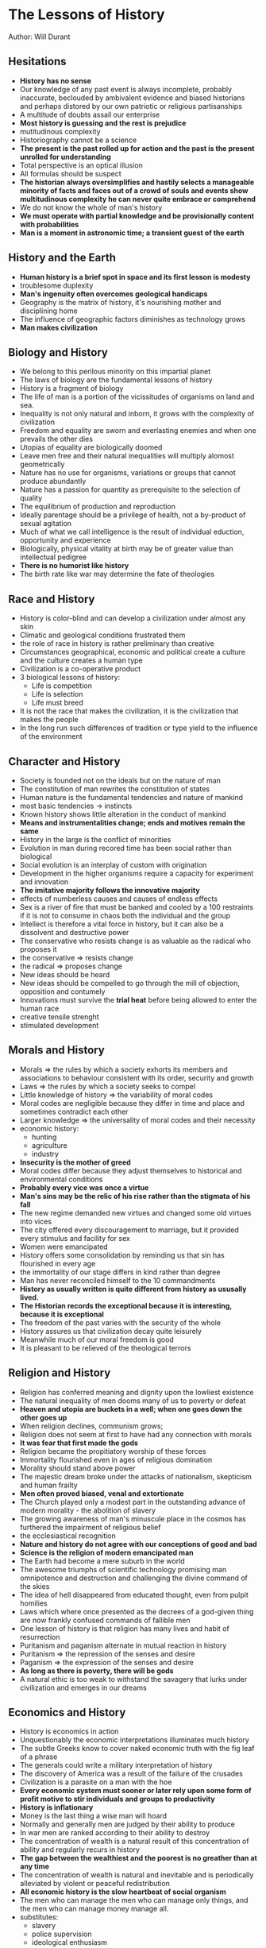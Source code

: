 * The Lessons of History
Author: Will Durant

** Hesitations
 - *History has no sense*
 - Our knowledge of any past event is always incomplete, probably inaccurate, beclouded by ambivalent
	 evidence and biased historians and perhaps distored by our own patriotic or religious partisanships
 - A multitude of doubts assail our enterprise
 - *Most history is guessing and the rest is prejudice*
 - mutitudinous complexity
 - Historiography cannot be a science
 - *The present is the past rolled up for action and the past is the present unrolled for understanding*
 - Total perspective is an optical illusion
 - All formulas should be suspect
 - *The historian always oversimplifies and hastily selects a manageable minority of facts and faces out
	 of a crowd of souls and events show multitudinous complexity he can never quite embrace or comprehend*
 - We do not know the whole of man's history
 - *We must operate with partial knowledge and be provisionally content with probabilities*
 - *Man is a moment in astronomic time; a transient guest of the earth*

** History and the Earth
 - *Human history is a brief spot in space and its first lesson is modesty*
 - troublesome duplexity
 - *Man's ingenuity often overcomes geological handicaps*
 - Geography is the matrix of history, it's nourishing mother and disciplining home
 - The influence of geographic factors diminishes as technology grows
 - *Man makes civilization*

** Biology and History
 - We belong to this perilous minority on this impartial planet
 - The laws of biology are the fundamental lessons of history
 - History is a fragment of biology
 - The life of man is a portion of the vicissitudes of organisms on land and sea.
 - Inequality is not only natural and inborn, it grows with the complexity of civilization
 - Freedom and equality are sworn and everlasting enemies and when one prevails the other dies
 - Utopias of equality are biologically doomed
 - Leave men free and their natural inequalities will multiply alomost geometrically
 - Nature has no use for organisms, variations or groups that cannot produce abundantly
 - Nature has a passion for quantity as prerequisite to the selection of quality
 - The equilibrium of production and reproduction
 - Ideally parentage should be a privilege of health, not a by-product of sexual agitation
 - Much of what we call intelligence is the result of individual eduction, opportunity and experience
 - Biologically, physical vitality at birth may be of greater value than intellectual pedigree
 - *There is no humorist like history*
 - The birth rate like war may determine the fate of theologies

** Race and History
 - History is color-blind and can develop a civilization under almost any skin
 - Climatic and geological conditions frustrated them
 - the role of race in history is rather preliminary  than creative
 - Circumstances geographical, economic and political create a culture and the culture creates a human type
 - Civilization is a co-operative product
 - 3 biological lessons of history:
	 - Life is competition
	 - Life is selection
	 - Life must breed
 - It is not the race that makes the civilization, it is the civilization that makes the people
 - In the long run such differences of tradition or type yield to the influence of the environment

** Character and History
 - Society is founded not on the ideals but on the nature of man
 - The constitution of man rewrites the constitution of states
 - Human nature is the fundamental tendencies and nature of mankind
 - most basic tendencies -> instincts
 - Known history shows little alteration in the conduct of mankind
 - *Means and instrumentalities change; ends and motives remain the same*
 - History in the large is the conflict of minorities
 - Evolution in man during recored time has been social rather than biological
 - Social evolution is an interplay of custom with origination
 - Development in the higher organisms require a capacity for experiment and innovation
 - *The imitative majority follows the innovative majority*
 - effects of numberless causes and causes of endless effects
 - Sex is a river of fire that must be banked and cooled by a 100 restraints if it is not
	 to consume in chaos both the individual and the group
 - Intellect is therefore a vital force in history, but it can also be a dissolvent and destructive power
 - The conservative who resists change is as valuable as the radical who proposes it
 - the conservative => resists change
 - the radical => proposes change
 - New ideas should be heard
 - New ideas should be compelled to go through the mill of objection, opposition and contumely
 - Innovations must survive the *trial heat* before being allowed to enter the human race
 - creative tensile strenght
 - stimulated development


** Morals and History
 - Morals => the rules by which a society exhorts its members and associations to behaviour consistent with its order,
	 security and growth
 - Laws => the rules by which a society seeks to compel
 - Little knowledge of history => the variability of moral codes
 - Moral codes are negligible because they differ in time and place and sometimes contradict each other
 - Larger knowledge => the universality of moral codes and their necessity
 - economic history:
	 - hunting
	 - agriculture
	 - industry
 - *Insecurity is the mother of greed*
 - Moral codes differ because they adjust themselves to historical and environmental conditions
 - *Probably every vice was once a virtue*
 - *Man's sins may be the relic of his rise rather than the stigmata of his fall*
 - The new regime demanded new virtues and changed some old virtues into vices
 - The city offered every discouragement to marriage, but it provided every stimulus
	 and facility for sex
 - Women were emancipated
 - History offers some consolidation by reminding us that sin has flourished in every age
 - the immortality of our stage differs in kind rather than degree
 - Man has never reconciled himself to the 10 commandments
 - *History as usually written is quite different from history as ususally lived.*
 - *The Historian records the exceptional because it is interesting, because it is exceptional*
 - The freedom of the past varies with the security of the whole
 - History assures us that civilization decay quite leisurely
 - Meanwhile much of our moral freedom is good
 - It is pleasant to be relieved of the theological terrors
	 

** Religion and History
 - Religion has conferred meaning and dignity upon the lowliest existence
 - The natural inequality of men dooms many of us to poverty or defeat
 - *Heaven and utopia are buckets in a well; when one goes down the other goes up*
 - When religion declines, communism grows;
 - Religion does not seem at first to have had any connection with morals
 - *It was fear that first made the gods*
 - Religion became the propitiatory worship of these forces
 - Immortality flourished even in ages of religious domination
 - Morality should stand above power
 - The majestic dream broke under the attacks of nationalism, skepticism and human frailty
 - *Men often proved biased, venal and extortionate*
 - The Church played only a modest part in the outstanding advance of modern morality - the abolition of slavery
 - The growing awareness of man's minuscule place in the cosmos has furthered the impairment of religious belief
 - the ecclesiastical recognition
 - *Nature and history do not agree with our conceptions of good and bad*
 - *Science is the religion of modern emancipated man*
 - The Earth had become a mere suburb in the world
 - The awesome triumphs of scientific technology promising man omnipotence and destruction and challenging the divine
	 command of the skies
 - The idea of hell disappeared from educated thought, even from pulpit homilies
 - Laws which where once presented as the decrees of a god-given thing are now frankly confused commands of fallible men
 - One lesson of history is that religion has many lives and habit of resurrection
 - Puritanism and paganism alternate in mutual reaction in history
 - Puritanism => the repression of the senses and desire
 - Paganism => the expression of the senses and desire
 - *As long as there is poverty, there will be gods*
 - A natural ethic is too weak to withstand the savagery that lurks under civilization and
	 emerges in our dreams
	 



** Economics and History
 - History is economics in action
 - Unquestionably the economic interpretations illuminates much history
 - The subtle Greeks know to cover naked economic truth with the fig leaf of a phrase
 - The generals could write a military interpretation of history
 - The discovery of America was a result of the failure of the crusades
 - Civilization is a parasite on a man with the hoe
 - *Every economic system must sooner or later rely upon some form of profit motive to
	 stir individuals and groups to productivity*
 - *History is inflationary*
 - Money is the last thing a wise man will hoard
 - Normally and generally men are judged by their ability to produce
 - In war men are ranked according to their ability to destroy
 - The concentration of wealth is a natural result of this concentration of ability and regularly recurs in history
 - *The gap between the wealthiest and the poorest is no greather than at any time*
 - The concentration of wealth is natural and inevitable and is periodically alleviated by
	 violent or peaceful redistribution
 - *All economic history is the slow heartbeat of social organism*
 - The men who can manage the men who can manage only things, and the men who can manage money manage all.
 - substitutes:
	 - slavery
	 - police supervision
	 - ideological enthusiasm
 - substitutes like slavery, police supervision and ideological enthusiasm are too unproductive, expensive and transient
 - Economic history - a vast systole an diastole of concentrating wealth and compulsive redistribution

** Socialism and History
 - The Struggle of socialism against capitalism is part of the historic rhythm in the concentration and dispersion of wealth
 - In free enterprise, the spur of competition, the zeal and zest of ownershipt arouse the productiveness and inventiveness of men
 - Nearly every economic activity sooner or later finds its niche and reward in the shuffle of talents and the natural selection of skills
 - Competition compels the capitalist to exhaustive labor, and its products to every rising excellence
 - moral disintegration spread
 - Other factors equal, internal liberty varies inversely as external danger
 - *Human corrupitibility and incompetence make governmental control of industry impracticable*
 - a choice between private plunder or public graft
 - The fear of capitalism has compelled socialism to widen freedom
 - The fear of socialism has compelled capitalism to increase equality
	 

** Government and History
 - Men love freedom
 - The freedom of individuals in society requires some regulation of conduct
 - The first conditions of freedom is its limitation
 - The prime task of government is to establish order
 - Organized central force is the sole alternative to incalculable and disruptive force in private hands
 - *Power naturally converges to a center*
 - *Power is ineffective when divided, distributed and spread*
 - Monarchy seems to be the most natural kind of government
 - *Democracies have been hectic interludes*
 - Monarchy was adoptive
 - prevalence and duration in history
 - When monarchy is of hereditary, it is likely to be more prolific of stupidity, nepotism,
	 irresponsibility and extravagance than of nobility or statesmanship
 - Aristocracy is a nursery of statesmanship
 - It is unnatural for a majority to rule
 - A majority can seldom be organized for united and specific action and a minority can
 - Aristocracy is a repository of vehicle of culture, manners, standards and tastes and serves thereby as a stabilizing barrier
 - the consuming toil is usually the price of genius
 - The services of aristocracy oppressed the people with selfish and myopic exploitation
 - IN some cases outworn and inflexible institutions seem to require violent overthrow
 - *The sanity of individual lies in the continuity of his memories*
 - *The sanity of a group lies in the continuity of its traditions*
 - The only real emancipation is individual
 - Wealth is an order and procedure of production and exchange rather than an accumulation of goods
 - Violent revolutions do no so much redistribute wealth as destory it.
 - *The only real revolution is in the enlightenment of the mind and the improvement of character.*
 - The only real revolutionists are philosophers and saints
 - There was no length to which violence did not go
 - *The excessive increase of anything causes a reaction in the opposite direction*
 - Dictatorship naturally arises out of democracy
 - pleonexia => an appetite for more and more
 - The most aggravated form of tyranny and slavery out of the most extreme form of liberty
 - Democracy is the most difficult of all forms of government
 - The Platonic wheel had come full turn
 - *War becomes more consuming and the individual is helpless to understand its causes or to escape its effects*
 - Every advance in the complexity of the economy puts an added premium upon superior ability, and intensifies the
	 concentration of wealth, responsibility and power
 - *We forget to make ourselves intelligent when we made ourselves sovereign*
 - Education has spread, but intelligence is perpetually retarded by the fertility of the simple
 - Ignorance is not only enthroned, for it lends itself to manipulation by the forces that mold public opnion
 - Democracy has done less harm and more good
 - Democracy gave to human existence a zest and camaraderie that outweighed its pitfalls and defects
 - The freedoms of democracy may one by one succumb to the discipline of arms and strife
 - Democracy gave to thought and science and enterprise the freedom essential to their operation and growth
 - Democracy is today sounder than ever before
 - Democracy broke down the walls of privilege and class and in each generation it raised up ability from every rank and place
 - A martial government under whatever charming phrases will engulf the democratic world
 - Democracy has dictated itself resolutely to the spread and lengthening of education and to the maintenance of public health
 - If equality of educational opportunity can be established, democracy will be real and justified.
 - Though men cannot be equal, their access to education and opportunity can be made more nearly equal
 - A right is not a gift of God or nature but a privilege which is good for the group that the individual should have
 - The rights of man are not rights to office and power, but the rights of entry into every avenue that may nourish and test
	 a man's fitness for office and power


** History and War
 - *War is one of the constants of history, and has not diminished with civilization or democracy*
 - War is at present the ultimate form of competition and natural selection in the human species
 - War or competition is the father of all things, the potent source of ideas, inventions, institutions and states
 - Peace is an unstable equilibrium, which can be preserved only by acknowledged supremacy or equal power
 - The state has our instincts without our restraints
 - Pride gives added vigor in the competitions of life in the individual
 - One war can now destroy the labor of centuries in building cities, creating art and developing habits of civilization
 - In apologetic consolation, war now promotes science and technology.
 - In the military interpretation of history war is the final arbiter
 - In the military interpretation of history, war is accepted natural and necessary by all but cowards and simpletons
 - A long peace may fatally weaken the martial muscles of a nation
 - Magnanimty in politics is not seldom the truest wisdom
 - *A great empire and little minds go ill together*
 - Cultural exchanges will promote mutual appreciation and understanding
 - *Some conflicts are too fundamental to be resolved by negotiation*
 - the grateful memory of mankind
 - *A world order will not come by a gentleman's agreement*
 - Such interludes of widespread peace are unnatural and exceptional
 - Man is a competitive animal
 - Natural selection now operates on an international plane
 - Perhaps we are now restlessly moving toward that higher plateau of competition

** Growth and Decay
 - Civilization is social order promoting cultural creation
 - History is littered with ruins of civilizations
 - Death is the destiny of all
 - In a developed and complex civilization individuals are more differentiated and unique than in a primitive society
 - Custom recedes; reasoning spreads
 - Many situations contain nover circumstances requiring modifications of instinctive response
 - a continuity of production and exchange
 - There is no certainty that the future will repeat the past
 - Every year is an adventure
 - *History repeats itself but only in the outline and in the large*
 - Human nature changes with geological leisureliness
 - History repeats itself in the large
 - *The excitement of innovation will be forgotten in the unconcern of time*
 - Man is equipped to respond in stereotyped ways to frequently occuring situations and stimuli like hunger, danger and sex
 - age of philosophy => age of criticism
 - Civilizations begin, flourish, decline and disappear
 - Economic prevision and provision constituted another basis for civilization
 - The moral code looses aura and force as its human origin is revealed, and as divine surveillance and sanctions are removed
 - genius => creative individuals with clarity of mind and energy of will
 - intelligence => capable of effective responses to new situations
 - An age of weary skepticism and epicureanism followed the triump of rationalism over mythology
 - The group or a civilization declines through the failure  of its political or intellectual leaders to meet the
	 challenges of change
 - inequality grows in an expanding economy
 - The challenges may come from a dozen sources, and may by repetition or combination rise to a destructive intensity
 - In antiquity and modernity alike, analytical thought dissolved the religion that had buttressed the moral code
 - Religion had buttressed the moral code
 - As education spreads, theologies lose credence
 - *Life has no inherent claim to eternity, whether in individual or in states*
 - If death comes in due time, it is forgivable and useful
 - The mature mind will take no offense from the  coming of death
 - nations die
 - Basic problems:
	 - theological
	 - political
	 - economical
	 - moral
 - communication and transport => nourishing placenta
 - the selective survival of creative minds is the most real and beneficient of immortalities
 - *Resilient man picks up his tools and his arts and moves on taking his memories with him*

** Is Progress Real?
 - *There is no substantial change in man's nature during historic times*
 - *We repeatedly enlarge our instrumentalities without improving our purposes*
 - The replacement of chaos with order is the essence of art and civilization
 - *History is so indifferently rich that a case for almost any conclusion from it can be made by a selection of instances*
 - We merely transfered intolerance from religions to national, ideological or racial hostilities
 - There is a stealthy pressure in rejecting mankind or the universe as unworthy of our own approval
 - Progress is the increasing control of the environment by life
 - *We should not  demand of progress that it should be continuous or universal*
 - Under the complex strains of city life we sometimes take imaginative refuge in the supposed simplicity of pre-civilized ways
 - Life should take fresh forms
 - *Education is not the painful accumulation of facts, dates and reigns*
 - Education is not merely the necessary preparation of the individual to earn his keep in the world
 - The heritage rises and man rises in proportion as he receives it
 - *History is the creation and recording of heritage*
 - Progress is heritage's increasing abundance, preservation, transmission and use
 - Let it be our pride that we ourselves may put meaning into our lives and sometimes
	 a significance that transcends death.
